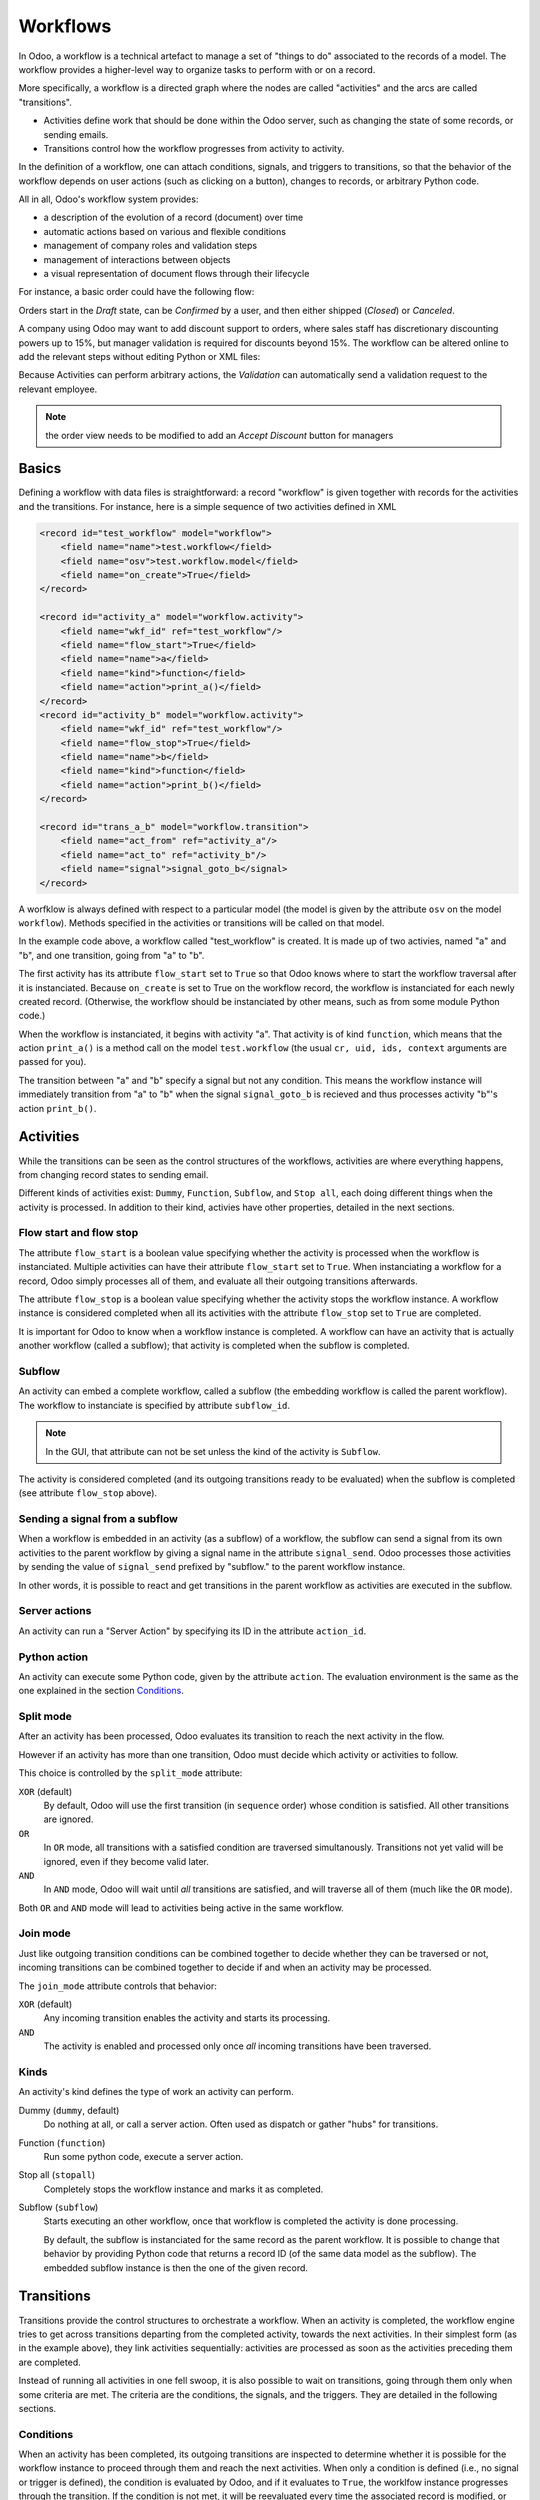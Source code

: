 .. _reference/workflows:

Workflows
=========

In Odoo, a workflow is a technical artefact to manage a set of "things to
do" associated to the records of a model. The workflow provides a higher-level
way to organize tasks to perform with or on a record.

More specifically, a workflow is a directed graph where the nodes are called
"activities" and the arcs are called "transitions".

- Activities define work that should be done within the Odoo server, such
  as changing the state of some records, or sending emails.
- Transitions control how the workflow progresses from activity to activity.

In the definition of a workflow, one can attach conditions, signals, and
triggers to transitions, so that the behavior of the workflow depends on user
actions (such as clicking on a button), changes to records, or arbitrary
Python code.

All in all, Odoo's workflow system provides:

* a description of the evolution of a record (document) over time
* automatic actions based on various and flexible conditions
* management of company roles and validation steps
* management of interactions between objects
* a visual representation of document flows through their lifecycle

For instance, a basic order could have the following flow:

.. sphinx.ext.graphviz would be nice, but it requires ``dot`` on any machine
.. where the doc is compiled... otoh this is a pain in the ass because you
.. need 2 compilation steps (dot -> image and rst -> html) every time

.. image:: workflow/order_0.*
    :align: center

Orders start in the *Draft* state, can be *Confirmed* by a user, and then
either shipped (*Closed*) or *Canceled*.

A company using Odoo may want to add discount support to orders, where sales
staff has discretionary discounting powers up to 15%, but manager validation
is required for discounts beyond 15%. The workflow can be altered online to
add the relevant steps without editing Python or XML files:

.. image:: workflow/order_1.*
    :align: center

Because Activities can perform arbitrary actions, the *Validation* can
automatically send a validation request to the relevant employee.

.. note:: the order view needs to be modified to add an *Accept Discount*
          button for managers

Basics
------

Defining a workflow with data files is straightforward: a record "workflow" is
given together with records for the activities and the transitions. For
instance, here is a simple sequence of two activities defined in XML

.. code-block:: xml

    <record id="test_workflow" model="workflow">
        <field name="name">test.workflow</field>
        <field name="osv">test.workflow.model</field>
        <field name="on_create">True</field>
    </record>

    <record id="activity_a" model="workflow.activity">
        <field name="wkf_id" ref="test_workflow"/>
        <field name="flow_start">True</field>
        <field name="name">a</field>
        <field name="kind">function</field>
        <field name="action">print_a()</field>
    </record>
    <record id="activity_b" model="workflow.activity">
        <field name="wkf_id" ref="test_workflow"/>
        <field name="flow_stop">True</field>
        <field name="name">b</field>
        <field name="kind">function</field>
        <field name="action">print_b()</field>
    </record>

    <record id="trans_a_b" model="workflow.transition">
        <field name="act_from" ref="activity_a"/>
        <field name="act_to" ref="activity_b"/>
        <field name="signal">signal_goto_b</signal>
    </record>

A worfklow is always defined with respect to a particular model (the model is
given by the attribute ``osv`` on the model ``workflow``). Methods specified
in the activities or transitions will be called on that model.

In the example code above, a workflow called "test_workflow" is created. It is
made up of two activies, named "a" and "b", and one transition, going from "a"
to "b".

The first activity has its attribute ``flow_start`` set to ``True`` so that
Odoo knows where to start the workflow traversal after it is instanciated.
Because ``on_create`` is set to True on the workflow record, the workflow is
instanciated for each newly created record. (Otherwise, the workflow should be
instanciated by other means, such as from some module Python code.)

When the workflow is instanciated, it begins with activity "a". That activity
is of kind ``function``, which means that the action ``print_a()`` is a method
call on the model ``test.workflow`` (the usual ``cr, uid, ids, context``
arguments are passed for you).

The transition between "a" and "b" specify a signal but not any condition. This
means the workflow instance will immediately transition from "a" to "b" when the
signal ``signal_goto_b`` is recieved and thus processes activity "b"'s action
``print_b()``.

Activities
----------

While the transitions can be seen as the control structures of the workflows,
activities are where everything happens, from changing record
states to sending email.

Different kinds of activities exist: ``Dummy``, ``Function``, ``Subflow``, and
``Stop all``, each doing different things when the activity is processed. In
addition to their kind, activies have other properties, detailed in the next
sections.

Flow start and flow stop
''''''''''''''''''''''''

The attribute ``flow_start`` is a boolean value specifying whether the activity
is processed when the workflow is instanciated. Multiple activities can have
their attribute ``flow_start`` set to ``True``. When instanciating a workflow
for a record, Odoo simply processes all of them, and evaluate all their
outgoing transitions afterwards.

The attribute ``flow_stop`` is a boolean value specifying whether the activity
stops the workflow instance. A workflow instance is considered completed when
all its activities with the attribute ``flow_stop`` set to ``True`` are
completed.

It is important for Odoo to know when a workflow instance is completed. A
workflow can have an activity that is actually another workflow (called a
subflow); that activity is completed when the subflow is completed.

Subflow
'''''''

An activity can embed a complete workflow, called a subflow (the embedding
workflow is called the parent workflow). The workflow to instanciate is
specified by attribute ``subflow_id``.

.. note:: In the GUI, that attribute can not be set unless the kind of the
          activity is ``Subflow``.

The activity is considered completed (and its outgoing transitions ready to be
evaluated) when the subflow is completed (see attribute ``flow_stop`` above).

Sending a signal from a subflow
'''''''''''''''''''''''''''''''

When a workflow is embedded in an activity (as a subflow) of a workflow, the
subflow can send a signal from its own activities to the parent workflow by
giving a signal name in the attribute ``signal_send``. Odoo processes those
activities by sending the value of ``signal_send`` prefixed by "subflow."  to
the parent workflow instance.

In other words, it is possible to react and get transitions in the parent
workflow as activities are executed in the subflow.

Server actions
''''''''''''''

An activity can run a "Server Action" by specifying its ID in the attribute
``action_id``.

Python action
'''''''''''''

An activity can execute some Python code, given by the attribute ``action``.
The evaluation environment is the same as the one explained in the section
`Conditions`_.

Split mode
''''''''''

After an activity has been processed, Odoo evaluates its transition to reach
the next activity in the flow.

However if an activity has more than one transition, Odoo must decide which
activity or activities to follow.

.. image:: workflow/split.*
    :align: center

This choice is controlled by the ``split_mode`` attribute:

``XOR`` (default)
    By default, Odoo will use the first transition (in ``sequence`` order)
    whose condition is satisfied. All other transitions are ignored.
``OR``
    In ``OR`` mode, all transitions with a satisfied condition are traversed
    simultanously. Transitions not yet valid will be ignored, even if they
    become valid later.
``AND``
    In ``AND`` mode, Odoo will wait until *all* transitions are satisfied, and
    will traverse all of them (much like the ``OR`` mode).

Both ``OR`` and ``AND`` mode will lead to activities being active in the same
workflow.

Join mode
'''''''''

Just like outgoing transition conditions can be combined together to decide
whether they can be traversed or not, incoming transitions can be combined
together to decide if and when an activity may be processed.

.. image:: workflow/join.*
    :align: center

The ``join_mode`` attribute controls that behavior:

``XOR`` (default)
    Any incoming transition enables the activity and starts its processing.
``AND``
    The activity is enabled and processed only once *all* incoming transitions
    have been traversed.

Kinds
'''''

An activity's kind defines the type of work an activity can perform.

Dummy (``dummy``, default)
    Do nothing at all, or call a server action. Often used as dispatch or
    gather "hubs" for transitions.
Function (``function``)
    Run some python code, execute a server action.
Stop all (``stopall``)
    Completely stops the workflow instance and marks it as completed.
Subflow (``subflow``)
    Starts executing an other workflow, once that workflow is completed the
    activity is done processing.

    By default, the subflow is instanciated for the same record as the parent
    workflow. It is possible to change that behavior by providing Python code
    that returns a record ID (of the same data model as the subflow). The
    embedded subflow instance is then the one of the given record.


Transitions
-----------

Transitions provide the control structures to orchestrate a workflow. When an
activity is completed, the workflow engine tries to get across transitions
departing from the completed activity, towards the next activities. In their
simplest form (as in the example above), they link activities sequentially:
activities are processed as soon as the activities preceding them are
completed.

Instead of running all activities in one fell swoop, it is also possible to
wait on transitions, going through them only when some criteria are met. The
criteria are the conditions, the signals, and the triggers. They are detailed
in the following sections.

Conditions
''''''''''

When an activity has been completed, its outgoing transitions are inspected to
determine whether it is possible for the workflow instance to proceed through
them and reach the next activities. When only a condition is defined (i.e., no
signal or trigger is defined), the condition is evaluated by Odoo, and if
it evaluates to ``True``, the worklfow instance progresses through the
transition.  If the condition is not met, it will be reevaluated every time
the associated record is modified, or by an explicit method call to do it.

By default, the attribute ``condition`` (i.e., the expression to be evaluated)
is just "True", which trivially evaluates to ``True``. Note that the condition
may be several lines long; in that case, the value of the last one determines
whether the transition can be taken.

In the condition evaluation environment, several symbols are conveniently
defined (in addition to the Odoo ``safe_eval`` environment):

- all the model column names, and
- all the browse record's attributes.

.. _reference/workflows/signals:

Signals
'''''''

In addition to a condition, a transition can specify a signal name. When such
a signal name is present, the transition is not taken directly, even if the
condition evaluates to ``True``. Instead the transition blocks, waiting to be
woken up.

In order to wake up a transition with a defined signal name, the signal must
be sent to the workflow instance. A common way to send a signal is to use a
button in the user interface, using the element ``<button/>`` with the signal
name as the attribute ``name`` of the button. Once the button is clicked, the
signal is sent to the workflow instance of the current record.

.. note:: The condition is still evaluated when the signal is sent to the
          workflow instance.

Triggers
''''''''

With conditions that evaluate to ``False``, transitions are not taken (and
thus the activity it leads to is not processed immediately). Still, the
workflow instance can get new chances to progress across that transition by
providing so-called triggers. The idea is that when the condition is not
satisfied, triggers are recorded in database. Later, it is possible to wake up
specifically the workflow instances that installed those triggers, offering
them to reevaluate their transition conditions. This mechanism makes it
cheaper to wake up workflow instances by targetting just a few of them (those
that have installed the triggers) instead of all of them.

Triggers are recorded in database as record IDs (together with the model name)
and refer to the workflow instance waiting for those records. The transition
definition provides a model name (attribute ``trigger_model``) and a Python
expression (attribute ``trigger_expression``) that evaluates to a list of
record IDs in the given model. Any of those records can wake up the workflow
instance they are associated with.

.. note:: triggers are not re-installed whenever the transition is re-tried.
